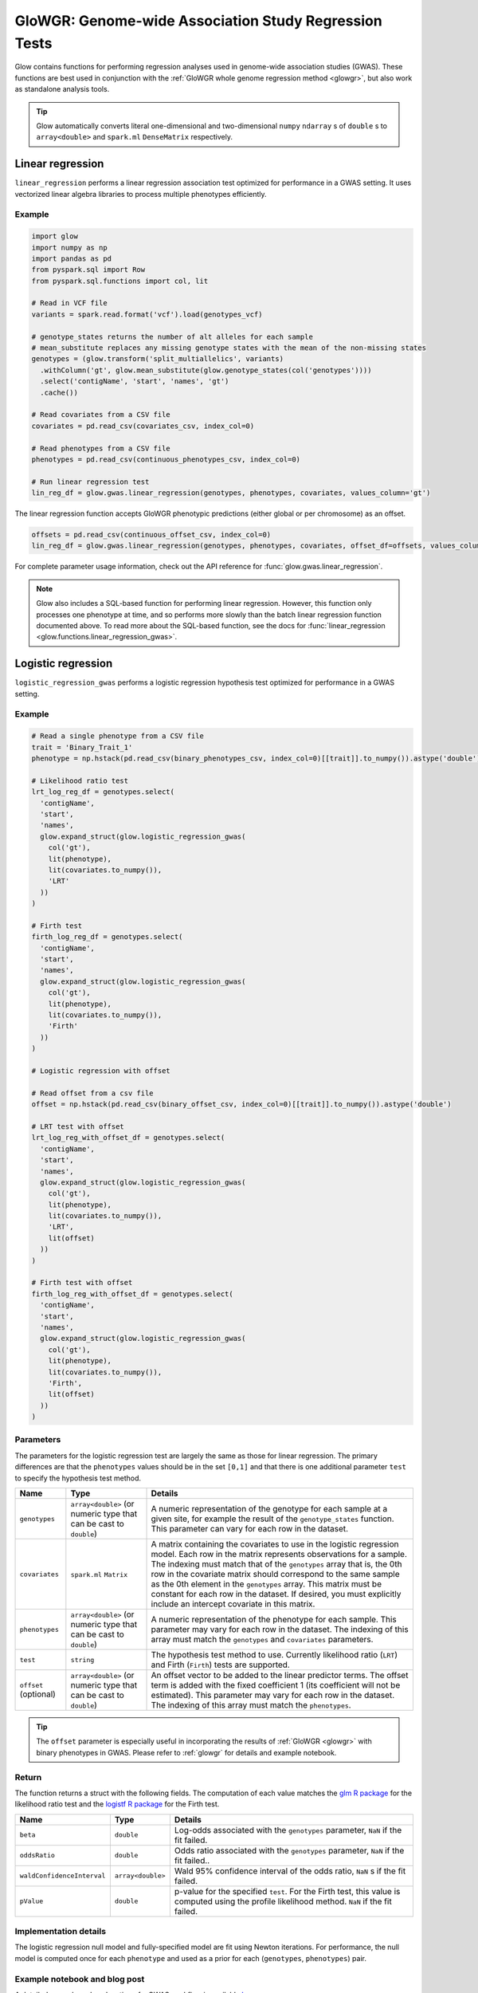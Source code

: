 .. _gwas:

======================================================
GloWGR: Genome-wide Association Study Regression Tests
======================================================

.. invisible-code-block: python

    import glow
    glow.register(spark)

    genotypes_vcf = 'test-data/gwas/genotypes.vcf.gz'
    covariates_csv = 'test-data/gwas/covariates.csv.gz'
    continuous_phenotypes_csv = 'test-data/gwas/continuous-phenotypes.csv.gz'
    continuous_offset_csv = 'test-data/gwas/continuous-offsets.csv.gz'
    binary_phenotypes_csv = 'test-data/gwas/binary-phenotypes.csv.gz'
    binary_offset_csv = 'test-data/gwas/binary-offsets.csv.gz'

Glow contains functions for performing regression analyses used in
genome-wide association studies (GWAS). These functions are best used in conjunction with the
:ref:`GloWGR whole genome regression method <glowgr>`, but also work as standalone
analysis tools.

.. tip::
  Glow automatically converts literal one-dimensional and two-dimensional ``numpy`` ``ndarray`` s of ``double`` s
  to ``array<double>`` and ``spark.ml`` ``DenseMatrix`` respectively.

.. _linear-regression:

Linear regression
=================

``linear_regression`` performs a linear regression association test optimized for performance
in a GWAS setting. It uses vectorized linear algebra libraries to process multiple phenotypes
efficiently.

Example
-------

.. code-block:: python

  import glow
  import numpy as np
  import pandas as pd
  from pyspark.sql import Row
  from pyspark.sql.functions import col, lit

  # Read in VCF file
  variants = spark.read.format('vcf').load(genotypes_vcf)

  # genotype_states returns the number of alt alleles for each sample
  # mean_substitute replaces any missing genotype states with the mean of the non-missing states
  genotypes = (glow.transform('split_multiallelics', variants)
    .withColumn('gt', glow.mean_substitute(glow.genotype_states(col('genotypes'))))
    .select('contigName', 'start', 'names', 'gt')
    .cache())

  # Read covariates from a CSV file
  covariates = pd.read_csv(covariates_csv, index_col=0)

  # Read phenotypes from a CSV file
  phenotypes = pd.read_csv(continuous_phenotypes_csv, index_col=0)

  # Run linear regression test
  lin_reg_df = glow.gwas.linear_regression(genotypes, phenotypes, covariates, values_column='gt')

.. invisible-code-block: python

   expected_lin_reg_row = Row(
     contigName='22',
     start=16050114,
     names=['rs587755077'],
     phenotype='Continuous_Trait_1',
     effect=0.14722512852575978,
     stderror=0.14155327969643167,
     pvalue=0.2984087428847886,
     tvalue=1.0400686500623064
   )
   assert_rows_equal(lin_reg_df.filter('contigName = 22 and start = 16050114').head(), expected_lin_reg_row)

The linear regression function accepts GloWGR phenotypic predictions (either global or per chromosome) as an offset.

.. code-block:: python

  offsets = pd.read_csv(continuous_offset_csv, index_col=0)
  lin_reg_df = glow.gwas.linear_regression(genotypes, phenotypes, covariates, offset_df=offsets, values_column='gt')

.. invisible-code-block: python

   expected_lin_reg_row = Row(
     contigName='22',
     start=16050114,
     names=['rs587755077'],
     effect=0.14153340605722264,
     stderror=0.17619727316255493,
     tvalue=0.8032667221055554,
     pvalue=0.42189707280260846,
     phenotype='Continuous_Trait_1')
   assert_rows_equal(lin_reg_df.filter('contigName = 22 and start = 16050114').head(), expected_lin_reg_row)

For complete parameter usage information, check out the API reference for :func:`glow.gwas.linear_regression`.

.. note::

  Glow also includes a SQL-based function for performing linear regression. However, this function
  only processes one phenotype at time, and so performs more slowly than the batch linear regression function
  documented above. To read more about the SQL-based function, see the docs for :func:`linear_regression <glow.functions.linear_regression_gwas>`.

.. _logistic-regression:

Logistic regression
===================

``logistic_regression_gwas`` performs a logistic regression hypothesis test optimized for performance
in a GWAS setting.

Example
-------

.. code-block:: python

  # Read a single phenotype from a CSV file
  trait = 'Binary_Trait_1'
  phenotype = np.hstack(pd.read_csv(binary_phenotypes_csv, index_col=0)[[trait]].to_numpy()).astype('double')

  # Likelihood ratio test
  lrt_log_reg_df = genotypes.select(
    'contigName',
    'start',
    'names',
    glow.expand_struct(glow.logistic_regression_gwas(
      col('gt'),
      lit(phenotype),
      lit(covariates.to_numpy()),
      'LRT'
    ))
  )

  # Firth test
  firth_log_reg_df = genotypes.select(
    'contigName',
    'start',
    'names',
    glow.expand_struct(glow.logistic_regression_gwas(
      col('gt'),
      lit(phenotype),
      lit(covariates.to_numpy()),
      'Firth'
    ))
  )

  # Logistic regression with offset

  # Read offset from a csv file
  offset = np.hstack(pd.read_csv(binary_offset_csv, index_col=0)[[trait]].to_numpy()).astype('double')

  # LRT test with offset
  lrt_log_reg_with_offset_df = genotypes.select(
    'contigName',
    'start',
    'names',
    glow.expand_struct(glow.logistic_regression_gwas(
      col('gt'),
      lit(phenotype),
      lit(covariates.to_numpy()),
      'LRT',
      lit(offset)
    ))
  )

  # Firth test with offset
  firth_log_reg_with_offset_df = genotypes.select(
    'contigName',
    'start',
    'names',
    glow.expand_struct(glow.logistic_regression_gwas(
      col('gt'),
      lit(phenotype),
      lit(covariates.to_numpy()),
      'Firth',
      lit(offset)
    ))
  )


.. invisible-code-block: python

   expected_lrt_log_reg_row = Row(
     contigName='22',
     start=16050114,
     names=['rs587755077'],
     beta=0.6505788739813515,
     oddsRatio=1.916650006629025,
     waldConfidenceInterval=[0.8928977733259339, 4.114185697011577],
     pValue=0.09477605005654555
   )
   assert_rows_equal(lrt_log_reg_df.filter('contigName = 22 and start = 16050114').head(), expected_lrt_log_reg_row)

   expected_firth_log_reg_row = Row(
     contigName='22',
     start=16050114,
     names=['rs587755077'],
     beta=0.6432946160462902,
     oddsRatio=1.9027393596251838,
     waldConfidenceInterval=[0.8867936962411556, 4.082592248921799],
     pValue=0.09324599164678671
   )
   assert_rows_equal(firth_log_reg_df.filter('contigName = 22 and start = 16050114').head(), expected_firth_log_reg_row)

   expected_lrt_log_reg_with_offset_row = Row(
     contigName='22',
     start=16050114,
     names=['rs587755077'],
     beta=0.6532532933961581,
     oddsRatio=1.9217827931701041,
     waldConfidenceInterval=[0.8951374441408548, 4.1259017017989175],
     pValue=0.09351514539362338
   )
   assert_rows_equal(lrt_log_reg_with_offset_df.filter('contigName = 22 and start = 16050114').head(), expected_lrt_log_reg_with_offset_row)

   expected_firth_log_reg_with_offset_row = Row(
     contigName='22',
     start=16050114,
     names=['rs587755077'],
     beta=0.645985598762526,
     oddsRatio=1.9078664937761651,
     waldConfidenceInterval=[0.8890313085248763, 4.094292881668416],
     pValue=0.0919716153186052
   )
   assert_rows_equal(firth_log_reg_with_offset_df.filter('contigName = 22 and start = 16050114').head(), expected_firth_log_reg_with_offset_row)

Parameters
----------

The parameters for the logistic regression test are largely the same as those for linear regression. The primary
differences are that the ``phenotypes`` values should be in the set ``[0,1]`` and that there is one additional
parameter ``test`` to specify the hypothesis test method.

.. list-table::
  :header-rows: 1

  * - Name
    - Type
    - Details
  * - ``genotypes``
    - ``array<double>`` (or numeric type that can be cast to ``double``)
    - A numeric representation of the genotype for each sample at a given site, for example the
      result of the ``genotype_states`` function. This parameter can vary for each row in the dataset.
  * - ``covariates``
    - ``spark.ml`` ``Matrix``
    - A matrix containing the covariates to use in the logistic regression model. Each row in the
      matrix represents observations for a sample. The indexing must match that of the ``genotypes``
      array that is, the 0th row in the covariate matrix should correspond to the same sample as the
      0th element in the ``genotypes`` array. This matrix must be constant for each row in the
      dataset. If desired, you must explicitly include an intercept covariate in this matrix.
  * - ``phenotypes``
    - ``array<double>`` (or numeric type that can be cast to ``double``)
    - A numeric representation of the phenotype for each sample. This parameter may vary for each
      row in the dataset. The indexing of this array must match the ``genotypes`` and
      ``covariates`` parameters.
  * - ``test``
    - ``string``
    - The hypothesis test method to use. Currently likelihood ratio (``LRT``) and Firth 
      (``Firth``) tests are supported.
  * - ``offset`` (optional)
    - ``array<double>`` (or numeric type that can be cast to ``double``)
    - An offset vector to be added to the linear predictor terms. The offset term is added with the fixed
      coefficient 1 (its coefficient will not be estimated). This parameter may vary for each
      row in the dataset. The indexing of this array must match the ``phenotypes``.

.. tip::

 The ``offset`` parameter is especially useful in incorporating the results of :ref:`GloWGR <glowgr>` with
 binary phenotypes in GWAS. Please refer to :ref:`glowgr` for details and
 example notebook.

Return
------

The function returns a struct with the following fields. The computation of each value matches the
`glm R package <https://www.rdocumentation.org/packages/stats/versions/3.6.1/topics/glm>`_ for the
likelihood ratio test and the
`logistf R package <https://cran.r-project.org/web/packages/logistf/logistf.pdf>`_ for the Firth
test.

.. list-table::
  :header-rows: 1

  * - Name
    - Type
    - Details
  * - ``beta``
    - ``double``
    - Log-odds associated with the ``genotypes`` parameter, ``NaN`` if the fit failed.
  * - ``oddsRatio``
    - ``double``
    - Odds ratio associated with the ``genotypes`` parameter, ``NaN`` if the fit failed..
  * - ``waldConfidenceInterval``
    - ``array<double>``
    - Wald 95% confidence interval of the odds ratio, ``NaN`` s if the fit failed.
  * - ``pValue``
    - ``double``
    - p-value for the specified ``test``. For the Firth test, this value is computed using the
      profile likelihood method. ``NaN`` if the fit failed.

Implementation details
----------------------

The logistic regression null model and fully-specified model are fit using Newton iterations. For performance, the null
model is computed once for each ``phenotype`` and used as a prior for each (``genotypes``, ``phenotypes``) pair.

Example notebook and blog post
------------------------------

A detailed example and explanation of a GWAS workflow is available `here <https://databricks.com/blog/2019/09/20/engineering-population-scale-genome-wide-association-studies-with-apache-spark-delta-lake-and-mlflow.html>`_.

.. notebook:: .. tertiary/gwas.html
  :title: GWAS notebook
